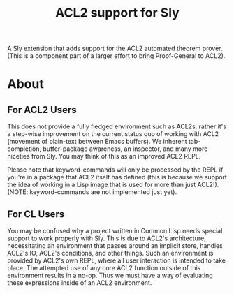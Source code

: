 #+TITLE:  ACL2 support for Sly
A Sly extension that adds support for the ACL2 automated theorem
prover. (This is a component part of a larger effort to bring
Proof-General to ACL2).

* About
** For ACL2 Users
This does not provide a fully fledged environment such as ACL2s,
rather it's a step-wise improvement on the current status quo of
working with ACL2 (movement of plain-text between Emacs buffers). We
inherent tab-completion, buffer-package awareness, an inspector, and
many more niceties from Sly. You may think of this as an improved ACL2
REPL.

Please note that keyword-commands will only be processed by the REPL
if you're in a package that ACL2 itself has defined (this is because
we support the idea of working in a Lisp image that is used for more
than just ACL2!). (NOTE: keyword-commands are not implemented just
yet).

** For CL Users
You may be confused why a project written in Common Lisp needs special
support to work properly with Sly. This is due to ACL2's architecture,
necessitating an environment that passes around an implicit store,
handles ACL2's IO, ACL2's conditions, and other things. Such an
environment is provided by ACL2's own REPL, where all user interaction
is intended to take place. The attempted use of any core ACL2 function
outside of this environment results in a no-op. Thus we must have a
way of evaluating these expressions inside of an ACL2 environment.
